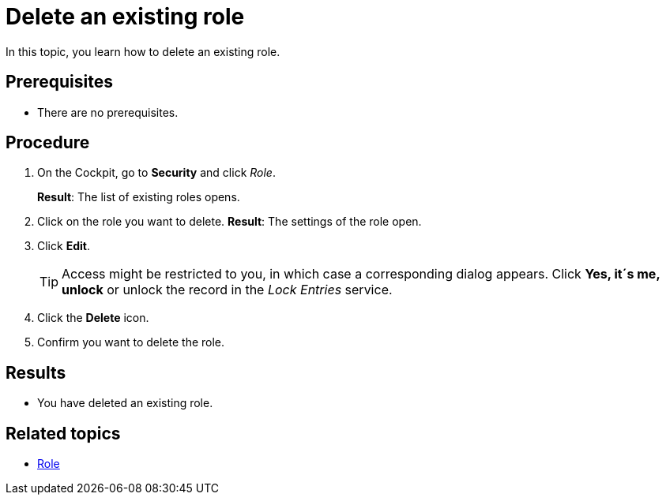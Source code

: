 = Delete an existing role

In this topic, you learn how to delete an existing role.

== Prerequisites
* There are no prerequisites.

== Procedure
. On the Cockpit, go to *Security* and click _Role_.
+
*Result*: The list of existing roles opens.
. Click on the role you want to delete.
*Result*: The settings of the role open.
. Click *Edit*.
+
TIP: Access might be restricted to you, in which case a corresponding dialog appears. Click *Yes, it´s me, unlock* or unlock the record in the _Lock Entries_ service.
. Click the *Delete* icon.
. Confirm you want to delete the role.

== Results
* You have deleted an existing role.

== Related topics
* xref:security-role.adoc[Role]
